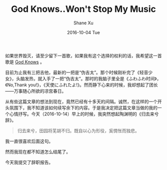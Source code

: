 #+TITLE:       God Knows..Won't Stop My Music
#+AUTHOR:      Shane Xu
#+EMAIL:       xusheng0711@gmail.com
#+DATE:        2016-10-04 Tue
#+URI:         /blog/%y/%m/%d/god-knows
#+KEYWORDS:    music, 团长, 凉宫春日
#+TAGS:        music
#+LANGUAGE:    en
#+OPTIONS:     H:3 num:nil toc:nil \n:nil ::t |:t ^:nil -:nil f:t *:t <:t
#+DESCRIPTION: <TODO: insert your description here>

如果世界毁灭，请至少留下一首歌，如果我有这个选择的权利的话，我希望这一首歌是 [[https://www.youtube.com/watch?v=1ot99VU4kzY][God Knows]] 。

目前为止我有三把吉他，最新的一把是“伪吉太”。那个时候刚补完了《轻音少女》，头脑发热，就入手了一把“伪吉太”。那时的我脑子里全是《ふわふわ时间》，《No,Thank you!》，《天使にふれたよ!》。然而静下心来的时候，我却想起了团长——万事随心所欲的凉宫春日。

从有些这篇文章的想法到现在，竟然已经有十多天的间隔。诚然，在这样的一个开头氛围下，我不知道该如何续写余下的内容。于是我决定把这篇文章当做的我的一个心情抒写。今天（2016-10-14）早上的时候，我突然想起陶渊明的《归去来兮辞》。

#+begin_quote
归去来兮，田园将芜胡不归。既自以心为形役，奚惆怅而独悲。
#+end_quote

我一直很喜欢后面这句。

然而我现在都不知道怎么结尾了。

今天我提交了辞职报告。
